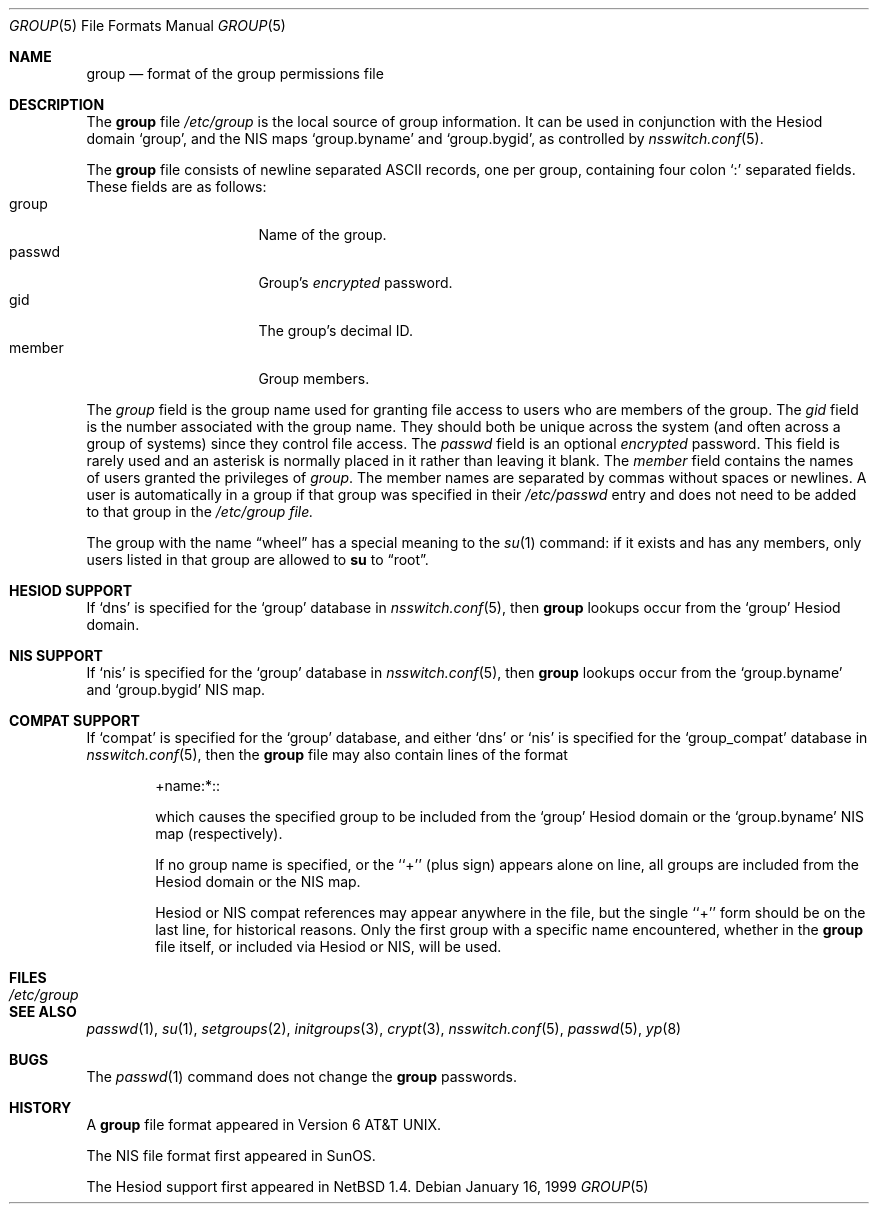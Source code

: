 .\"	$NetBSD: group.5,v 1.7 1999/01/16 14:16:41 lukem Exp $
.\"
.\" Copyright (c) 1980, 1991, 1993
.\"	The Regents of the University of California.  All rights reserved.
.\" Portions Copyright(c) 1994, Jason Downs. All rights reserved.
.\"
.\" Redistribution and use in source and binary forms, with or without
.\" modification, are permitted provided that the following conditions
.\" are met:
.\" 1. Redistributions of source code must retain the above copyright
.\"    notice, this list of conditions and the following disclaimer.
.\" 2. Redistributions in binary form must reproduce the above copyright
.\"    notice, this list of conditions and the following disclaimer in the
.\"    documentation and/or other materials provided with the distribution.
.\" 3. All advertising materials mentioning features or use of this software
.\"    must display the following acknowledgement:
.\"	This product includes software developed by the University of
.\"	California, Berkeley and its contributors.
.\" 4. Neither the name of the University nor the names of its contributors
.\"    may be used to endorse or promote products derived from this software
.\"    without specific prior written permission.
.\"
.\" THIS SOFTWARE IS PROVIDED BY THE REGENTS AND CONTRIBUTORS ``AS IS'' AND
.\" ANY EXPRESS OR IMPLIED WARRANTIES, INCLUDING, BUT NOT LIMITED TO, THE
.\" IMPLIED WARRANTIES OF MERCHANTABILITY AND FITNESS FOR A PARTICULAR PURPOSE
.\" ARE DISCLAIMED.  IN NO EVENT SHALL THE REGENTS OR CONTRIBUTORS BE LIABLE
.\" FOR ANY DIRECT, INDIRECT, INCIDENTAL, SPECIAL, EXEMPLARY, OR CONSEQUENTIAL
.\" DAMAGES (INCLUDING, BUT NOT LIMITED TO, PROCUREMENT OF SUBSTITUTE GOODS
.\" OR SERVICES; LOSS OF USE, DATA, OR PROFITS; OR BUSINESS INTERRUPTION)
.\" HOWEVER CAUSED AND ON ANY THEORY OF LIABILITY, WHETHER IN CONTRACT, STRICT
.\" LIABILITY, OR TORT (INCLUDING NEGLIGENCE OR OTHERWISE) ARISING IN ANY WAY
.\" OUT OF THE USE OF THIS SOFTWARE, EVEN IF ADVISED OF THE POSSIBILITY OF
.\" SUCH DAMAGE.
.\"
.\"     @(#)group.5	8.3 (Berkeley) 4/19/94
.\"
.Dd January 16, 1999
.Dt GROUP 5
.Os
.Sh NAME
.Nm group
.Nd format of the group permissions file
.Sh DESCRIPTION
The
.Nm
file
.Pa /etc/group
is the local source of group information.
It can be used in conjunction with the Hesiod domain
.Sq group ,
and the
.Tn NIS
maps
.Sq group.byname
and 
.Sq group.bygid ,
as controlled by
.Xr nsswitch.conf 5 .
.Pp
The
.Nm
file consists of newline separated
.Tn ASCII
records, one per group, containing four colon
.Ql \&:
separated fields. These fields are as follows:
.Bl -tag -width password -offset indent -compact
.It group
Name of the group.
.It passwd
Group's
.Em encrypted
password.
.It gid
The group's decimal ID.
.It member
Group members.
.El
.Pp
The
.Ar group
field is the group name used for granting file access to users
who are members of the group.
The
.Ar gid
field is the number associated with the group name.
They should both be unique across the system (and often
across a group of systems) since they control file access.
The
.Ar passwd
field
is an optional
.Em encrypted
password.
This field is rarely used
and an asterisk is normally placed in it rather than leaving it blank.
The 
.Ar member
field contains the names of users granted the privileges of
.Ar group .
The member names are separated by commas without spaces or newlines.
A user is automatically in a group if that group was specified
in their
.Pa /etc/passwd
entry and does not need to be added to that group in the
.Pa /etc/group file.
.Pp
The group with the name
.Dq wheel
has a special meaning to the 
.Xr su 1
command: if it exists and has any members, only users listed in that group
are allowed to
.Nm su
to
.Dq root .
.Sh HESIOD SUPPORT
If
.Sq dns
is specified for the
.Sq group
database in
.Xr nsswitch.conf 5 ,
then
.Nm
lookups occur from the
.Sq group
Hesiod domain.
.Sh NIS SUPPORT
If
.Sq nis
is specified for the
.Sq group
database in
.Xr nsswitch.conf 5 ,
then
.Nm
lookups occur from the
.Sq group.byname
and
.Sq group.bygid
.Tn NIS
map.
.Sh COMPAT SUPPORT
If
.Sq compat
is specified for the
.Sq group
database, and either
.Sq dns
or
.Sq nis
is specified for the
.Sq group_compat
database in
.Xr nsswitch.conf 5 ,
then the
.Nm
file may also contain lines of the format
.Pp
.Bl -tag -offset indent -compact
+name:*::
.Pp
which causes the specified group to be included from the
.Sq group
Hesiod domain
or the
.Sq group.byname
.Tn NIS
map (respectively).
.Pp
If no group name is specified, or the ``+'' (plus sign) appears alone
on line, all groups are included from the
Hesiod domain or the
.Tn NIS
map.
.Pp
Hesiod or
.Tn NIS
compat references may appear anywhere in the file, but the single ``+'' form
should be on the last line, for historical reasons.
Only the first group with a specific name encountered, whether in the
.Nm
file itself, or included via Hesiod or
.Tn NIS ,
will be used.
.Sh FILES
.Bl -tag -width /etc/group -compact
.It Pa /etc/group
.El
.Sh SEE ALSO
.Xr passwd 1 ,
.Xr su 1 ,
.Xr setgroups 2 ,
.Xr initgroups 3 ,
.Xr crypt 3 ,
.Xr nsswitch.conf 5 ,
.Xr passwd 5 ,
.Xr yp 8
.Sh BUGS
The
.Xr passwd 1
command does not change the
.Nm group
passwords.
.Sh HISTORY
A
.Nm
file format appeared in
.At v6 .
.Pp
The
.Tn NIS
file format first appeared in SunOS.
.Pp
The Hesiod support first appeared in
.Nx 1.4 .
